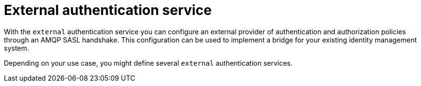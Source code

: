 // Module included in the following assemblies:
//
// assembly-auth-services.adoc

[id='con-external-auth-service-{context}']
= External authentication service

With the `external` authentication service you can configure an external provider of authentication and
authorization policies through an AMQP SASL handshake. This configuration can be used to implement a bridge for
your existing identity management system.

Depending on your use case, you might define several `external` authentication services.


